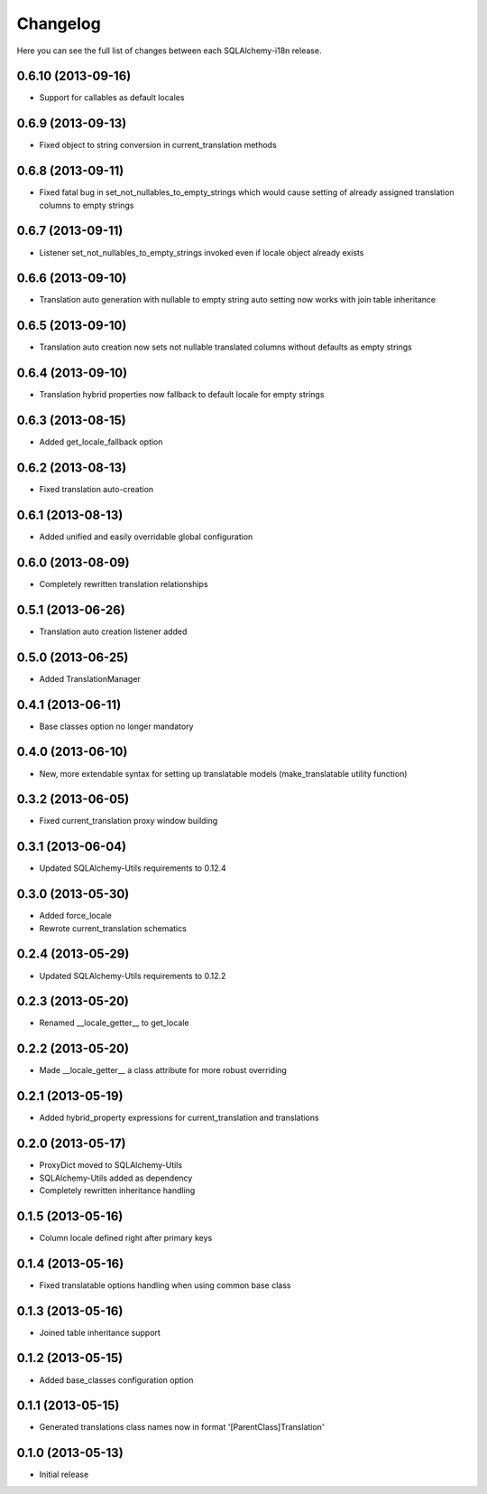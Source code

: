 Changelog
---------

Here you can see the full list of changes between each SQLAlchemy-i18n release.


0.6.10 (2013-09-16)
^^^^^^^^^^^^^^^^^^

- Support for callables as default locales


0.6.9 (2013-09-13)
^^^^^^^^^^^^^^^^^^

- Fixed object to string conversion in current_translation methods


0.6.8 (2013-09-11)
^^^^^^^^^^^^^^^^^^

- Fixed fatal bug in set_not_nullables_to_empty_strings which would cause setting of already assigned translation columns to empty strings


0.6.7 (2013-09-11)
^^^^^^^^^^^^^^^^^^

- Listener set_not_nullables_to_empty_strings invoked even if locale object already exists


0.6.6 (2013-09-10)
^^^^^^^^^^^^^^^^^^

- Translation auto generation with nullable to empty string auto setting now works with join table inheritance


0.6.5 (2013-09-10)
^^^^^^^^^^^^^^^^^^

- Translation auto creation now sets not nullable translated columns without defaults as empty strings


0.6.4 (2013-09-10)
^^^^^^^^^^^^^^^^^^

- Translation hybrid properties now fallback to default locale for empty strings


0.6.3 (2013-08-15)
^^^^^^^^^^^^^^^^^^

- Added get_locale_fallback option


0.6.2 (2013-08-13)
^^^^^^^^^^^^^^^^^^

- Fixed translation auto-creation


0.6.1 (2013-08-13)
^^^^^^^^^^^^^^^^^^

- Added unified and easily overridable global configuration


0.6.0 (2013-08-09)
^^^^^^^^^^^^^^^^^^

- Completely rewritten translation relationships


0.5.1 (2013-06-26)
^^^^^^^^^^^^^^^^^^

- Translation auto creation listener added


0.5.0 (2013-06-25)
^^^^^^^^^^^^^^^^^^

- Added TranslationManager


0.4.1 (2013-06-11)
^^^^^^^^^^^^^^^^^^

- Base classes option no longer mandatory


0.4.0 (2013-06-10)
^^^^^^^^^^^^^^^^^^

- New, more extendable syntax for setting up translatable models (make_translatable utility function)


0.3.2 (2013-06-05)
^^^^^^^^^^^^^^^^^^

- Fixed current_translation proxy window building


0.3.1 (2013-06-04)
^^^^^^^^^^^^^^^^^^

- Updated SQLAlchemy-Utils requirements to 0.12.4


0.3.0 (2013-05-30)
^^^^^^^^^^^^^^^^^^

- Added force_locale
- Rewrote current_translation schematics


0.2.4 (2013-05-29)
^^^^^^^^^^^^^^^^^^

- Updated SQLAlchemy-Utils requirements to 0.12.2


0.2.3 (2013-05-20)
^^^^^^^^^^^^^^^^^^

- Renamed __locale_getter__ to get_locale


0.2.2 (2013-05-20)
^^^^^^^^^^^^^^^^^^

- Made __locale_getter__ a class attribute for more robust overriding


0.2.1 (2013-05-19)
^^^^^^^^^^^^^^^^^^

- Added hybrid_property expressions for current_translation and translations


0.2.0 (2013-05-17)
^^^^^^^^^^^^^^^^^^

- ProxyDict moved to SQLAlchemy-Utils
- SQLAlchemy-Utils added as dependency
- Completely rewritten inheritance handling


0.1.5 (2013-05-16)
^^^^^^^^^^^^^^^^^^

- Column locale defined right after primary keys


0.1.4 (2013-05-16)
^^^^^^^^^^^^^^^^^^

- Fixed translatable options handling when using common base class


0.1.3 (2013-05-16)
^^^^^^^^^^^^^^^^^^

- Joined table inheritance support


0.1.2 (2013-05-15)
^^^^^^^^^^^^^^^^^^

- Added base_classes configuration option


0.1.1 (2013-05-15)
^^^^^^^^^^^^^^^^^^

- Generated translations class names now in format '[ParentClass]Translation'


0.1.0 (2013-05-13)
^^^^^^^^^^^^^^^^^^

- Initial release
